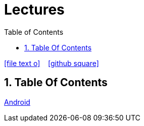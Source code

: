 = Lectures
ifndef::imagesdir[:imagesdir: images]
:icons: font
:experimental:
:sectnums:
:toc:
ifdef::backend-html5[]

// https://fontawesome.com/v4.7.0/icons/
icon:file-text-o[link=https://raw.githubusercontent.com/UnterrainerInformatik/lectures/main/asciidocs/{docname}.adoc] ‏ ‏ ‎
icon:github-square[link=https://github.com/UnterrainerInformatik/lectures] ‏ ‏ ‎
endif::backend-html5[]

== Table Of Contents

link:https://unterrainerinformatik.github.io/lectures/android.html[Android]
